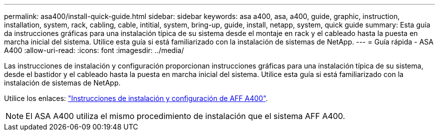 ---
permalink: asa400/install-quick-guide.html 
sidebar: sidebar 
keywords: asa a400, asa, a400, guide, graphic, instruction, installation, system, rack, cabling, cable, intitial, system, bring-up, guide, install, netapp, system, quick guide 
summary: Esta guía da instrucciones gráficas para una instalación típica de su sistema desde el montaje en rack y el cableado hasta la puesta en marcha inicial del sistema. Utilice esta guía si está familiarizado con la instalación de sistemas de NetApp. 
---
= Guía rápida - ASA A400
:allow-uri-read: 
:icons: font
:imagesdir: ../media/


[role="lead"]
Las instrucciones de instalación y configuración proporcionan instrucciones gráficas para una instalación típica de su sistema, desde el bastidor y el cableado hasta la puesta en marcha inicial del sistema. Utilice esta guía si está familiarizado con la instalación de sistemas de NetApp.

Utilice los enlaces: link:../media/PDF/Jan_2024_Rev7_AFFA400_ISI_IEOPS-1497.pdf["Instrucciones de instalación y configuración de AFF A400"^].


NOTE: El ASA A400 utiliza el mismo procedimiento de instalación que el sistema AFF A400.
